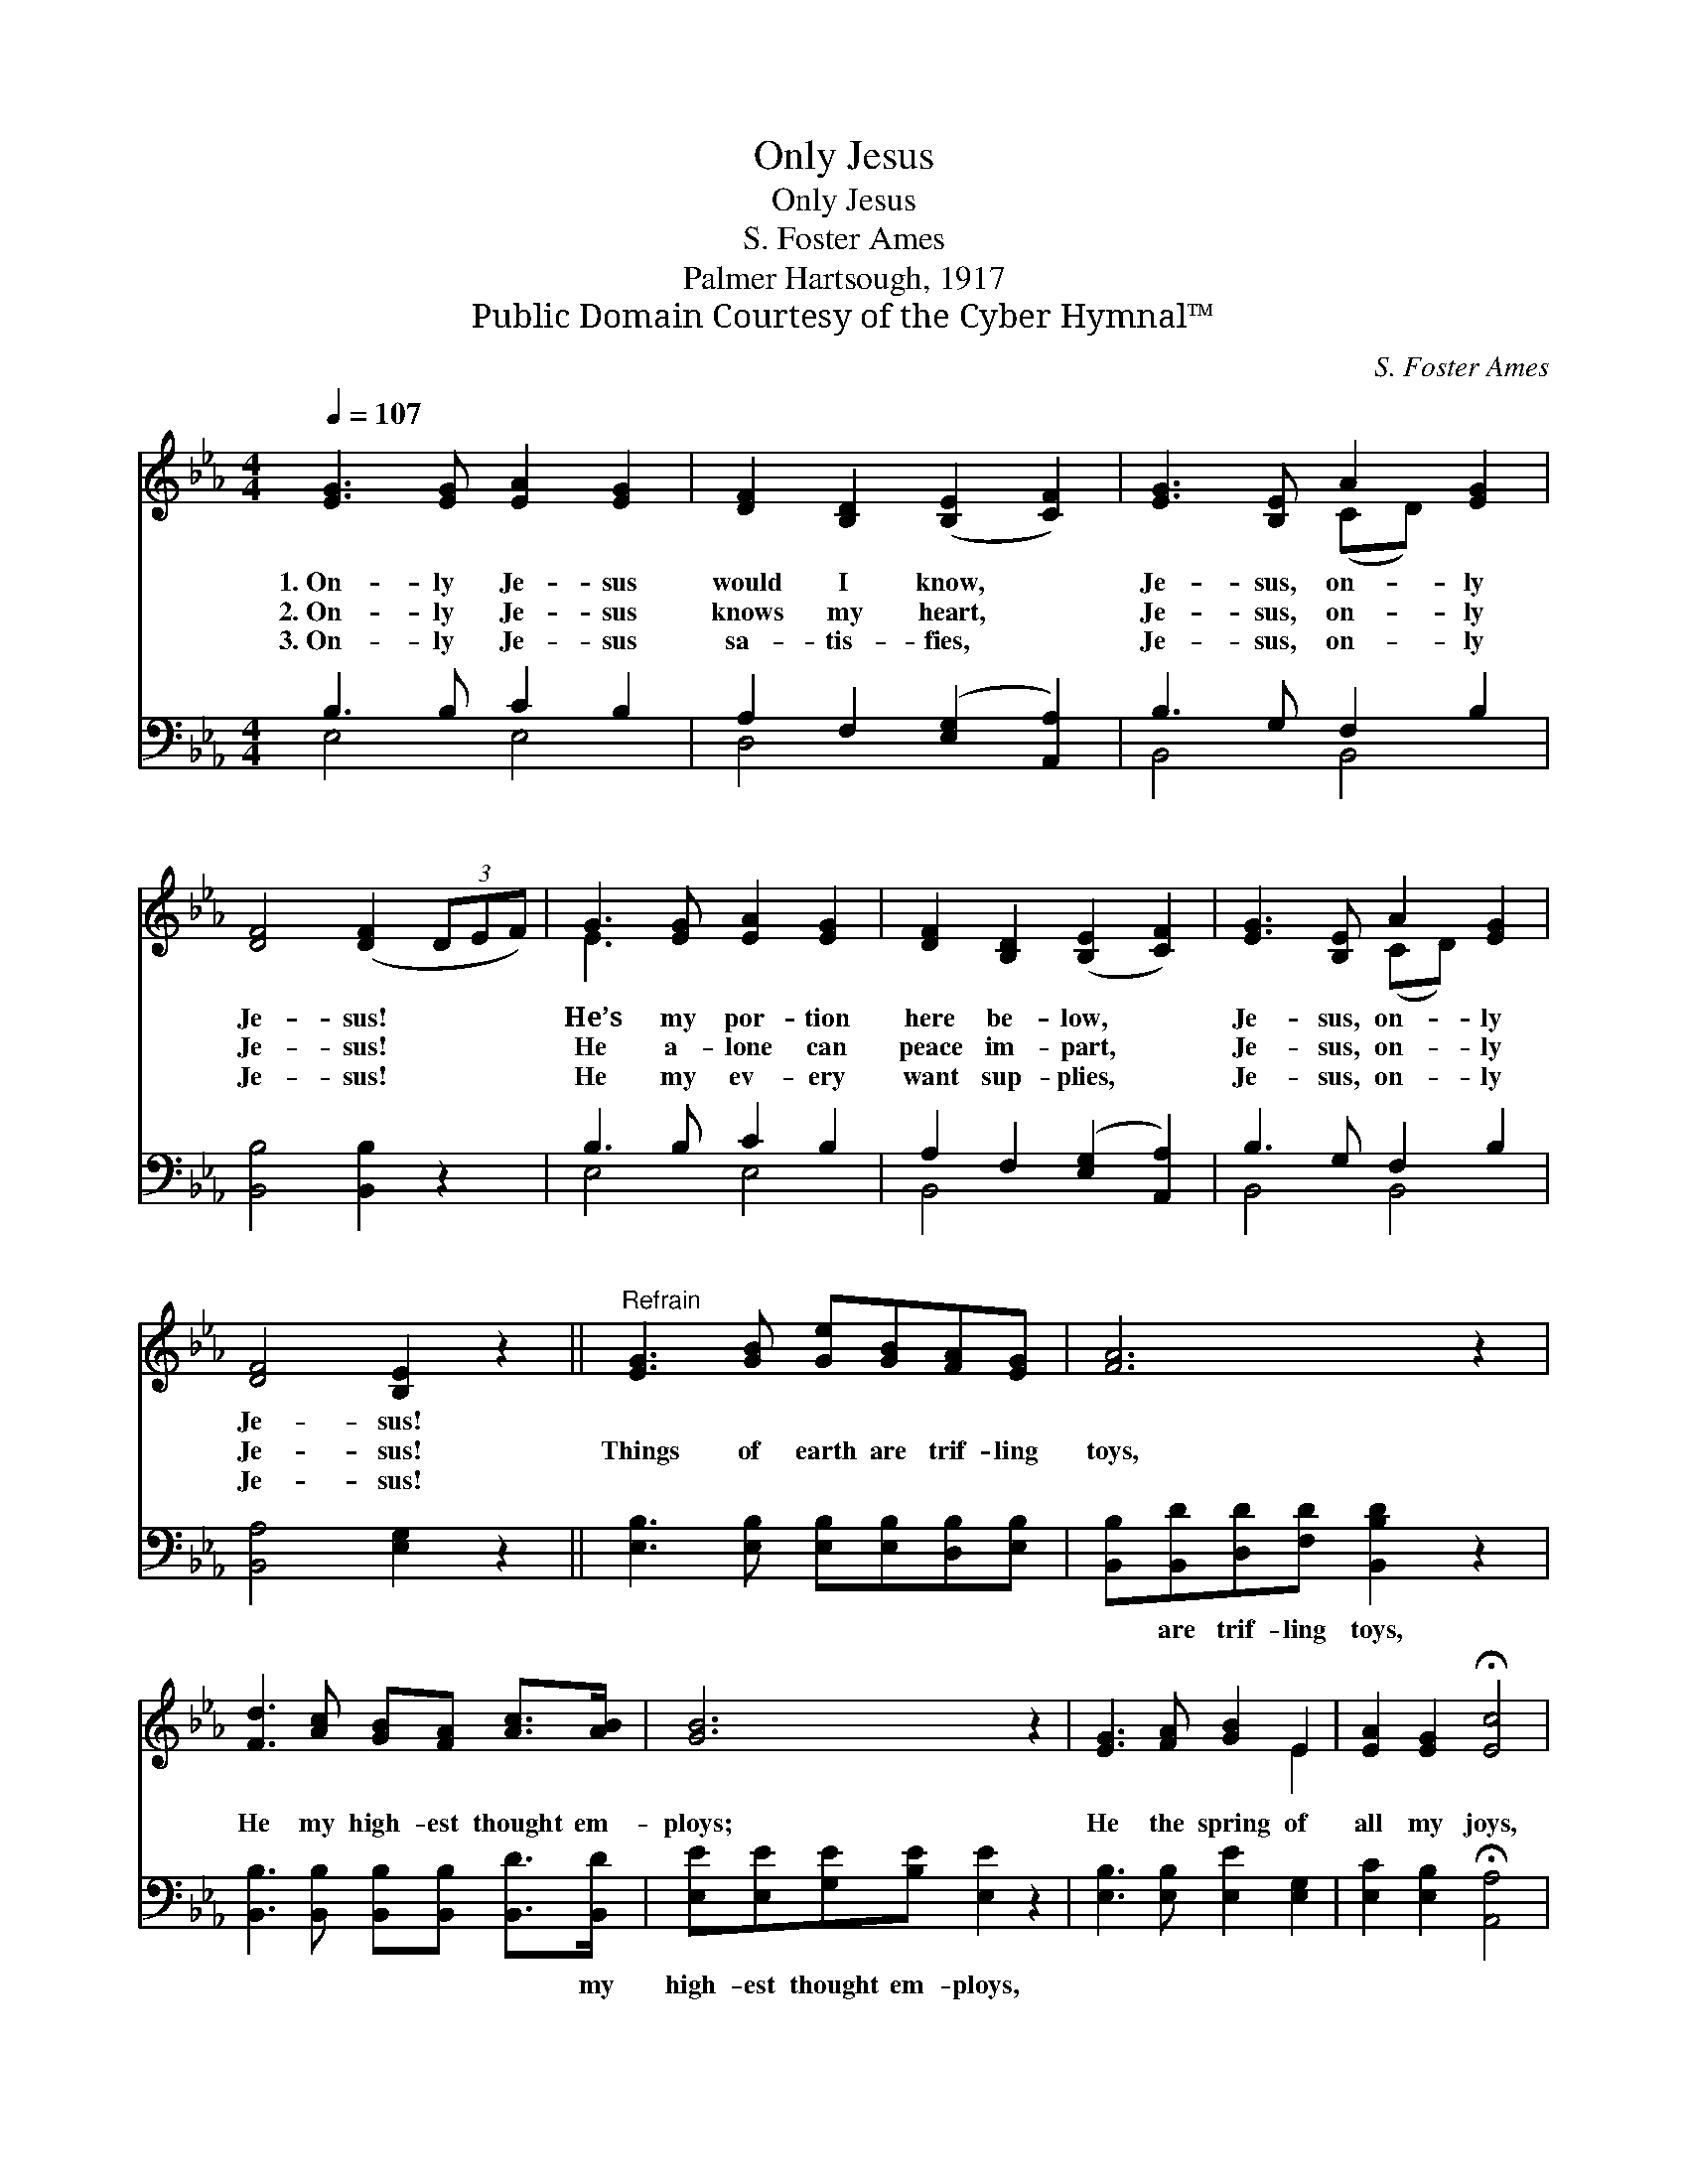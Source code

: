 X:1
T:Only Jesus
T:Only Jesus
T:S. Foster Ames
T:Palmer Hartsough, 1917
T:Public Domain Courtesy of the Cyber Hymnal™
C:S. Foster Ames
Z:Public Domain
Z:Courtesy of the Cyber Hymnal™
%%score ( 1 2 ) ( 3 4 )
L:1/8
Q:1/4=107
M:4/4
K:Eb
V:1 treble 
V:2 treble 
V:3 bass 
V:4 bass 
V:1
 [EG]3 [EG] [EA]2 [EG]2 | [DF]2 [B,D]2 ([B,E]2 [CF]2) | [EG]3 [B,E] A2 [EG]2 | %3
w: 1.~On- ly Je- sus|would I know, *|Je- sus, on- ly|
w: 2.~On- ly Je- sus|knows my heart, *|Je- sus, on- ly|
w: 3.~On- ly Je- sus|sa- tis- fies, *|Je- sus, on- ly|
 [DF]4 ([DF]2 (3DEF) | G3 [EG] [EA]2 [EG]2 | [DF]2 [B,D]2 ([B,E]2 [CF]2) | [EG]3 [B,E] A2 [EG]2 | %7
w: Je- sus! * * *|He’s my por- tion|here be- low, *|Je- sus, on- ly|
w: Je- sus! * * *|He a- lone can|peace im- part, *|Je- sus, on- ly|
w: Je- sus! * * *|He my ev- ery|want sup- plies, *|Je- sus, on- ly|
 [DF]4 [B,E]2 z2 ||"^Refrain" [EG]3 [GB] [Ge][GB][FA][EG] | [FA]6 z2 | %10
w: Je- sus!|||
w: Je- sus!|Things of earth are trif- ling|toys,|
w: Je- sus!|||
 [Fd]3 [Ac] [GB][FA] [Ac]>[AB] | [GB]6 z2 | [EG]3 [FA] [GB]2 E2 | [EA]2 [EG]2 !fermata![Ec]4 | %14
w: ||||
w: He my high- est thought em-|ploys;|He the spring of|all my joys,|
w: ||||
 [EB]3 E A2 [EG]2 | [DF]4 [B,E]2 z2 |] %16
w: ||
w: Je- sus, on- ly|Je- sus.|
w: ||
V:2
 x8 | x8 | x4 (CD) x2 | x8 | E3 x5 | x8 | x4 (CD) x2 | x8 || x8 | x8 | x8 | x8 | x6 E2 | x8 | %14
 x3 E (CD) x2 | x8 |] %16
V:3
 B,3 B, C2 B,2 | A,2 F,2 ([E,G,]2 [A,,A,]2) | B,3 G, F,2 B,2 | [B,,B,]4 [B,,B,]2 z2 | %4
w: ~ ~ ~ ~|~ ~ ~ *|~ ~ ~ ~|~ ~|
 B,3 B, C2 B,2 | A,2 F,2 ([E,G,]2 [A,,A,]2) | B,3 G, F,2 B,2 | [B,,A,]4 [E,G,]2 z2 || %8
w: ~ ~ ~ ~|~ ~ ~ *|~ ~ ~ ~|~ ~|
 [E,B,]3 [E,B,] [E,B,][E,B,][D,B,][E,B,] | [B,,B,][B,,D][D,D][F,D] [B,,B,D]2 z2 | %10
w: ~ ~ ~ ~ ~ ~|~ are trif- ling toys,|
 [B,,B,]3 [B,,B,] [B,,B,][B,,B,] [B,,D]>[B,,D] | [E,E][E,E][G,E][B,E] [E,E]2 z2 | %12
w: ~ ~ ~ ~ ~ my|high- est thought em- ploys,|
 [E,B,]3 [E,B,] [E,E]2 [E,G,]2 | [E,C]2 [E,B,]2 !fermata![A,,A,]4 | %14
w: ||
 [B,,G,]3 [B,,G,] [B,,F,]2 [B,,B,]2 | [B,,A,]4 [E,G,]2 z2 |] %16
w: ||
V:4
 E,4 E,4 | D,4 x4 | B,,4 B,,4 | x8 | E,4 E,4 | B,,4 x4 | B,,4 B,,4 | x8 || x8 | x8 | x8 | x8 | x8 | %13
 x8 | x8 | x8 |] %16

